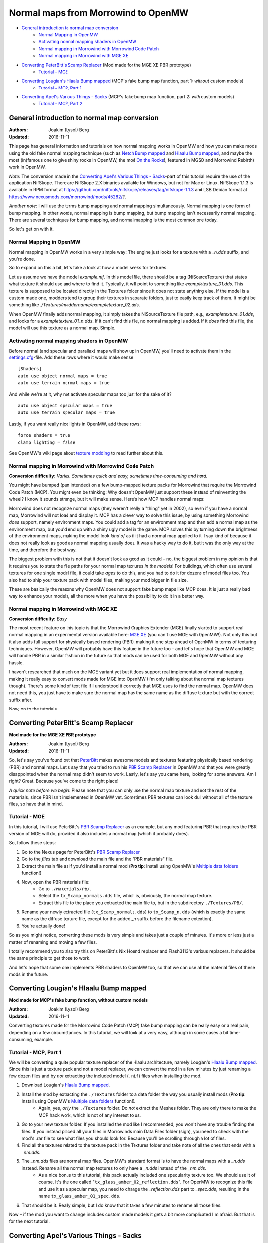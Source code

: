 ====================================
Normal maps from Morrowind to OpenMW
====================================

- `General introduction to normal map conversion`_
    - `Normal Mapping in OpenMW`_
    - `Activating normal mapping shaders in OpenMW`_
    - `Normal mapping in Morrowind with Morrowind Code Patch`_
    - `Normal mapping in Morrowind with MGE XE`_
- `Converting PeterBitt's Scamp Replacer`_ (Mod made for the MGE XE PBR prototype)
    - `Tutorial - MGE`_
- `Converting Lougian's Hlaalu Bump mapped`_ (MCP's fake bump map function, part 1: *without* custom models)
    - `Tutorial - MCP, Part 1`_
- `Converting Apel's Various Things - Sacks`_ (MCP's fake bump map function, part 2: *with* custom models)
    - `Tutorial - MCP, Part 2`_

General introduction to normal map conversion
------------------------------------------------

:Authors: Joakim (Lysol) Berg
:Updated: 2016-11-11

This page has general information and tutorials on how normal mapping works in OpenMW and how you can make mods using the old fake normal mapping technique (such as `Netch Bump mapped`_ and `Hlaalu Bump mapped`_, and maybe the most (in)famous one to give shiny rocks in OpenMW, the mod `On the Rocks`_!, featured in MGSO and Morrowind Rebirth) work in OpenMW.

*Note:* The conversion made in the `Converting Apel's Various Things - Sacks`_-part of this tutorial require the use of the application NifSkope. There are NifSkope 2.X binaries available for Windows, but not for Mac or Linux. NifSkope 1.1.3 is available in RPM format at https://github.com/niftools/nifskope/releases/tag/nifskope-1.1.3 and LSB Debian format at https://www.nexusmods.com/morrowind/mods/45282/?.

*Another note:* I will use the terms bump mapping and normal mapping simultaneously. Normal mapping is one form of bump mapping. In other words, normal mapping is bump mapping, but bump mapping isn't necessarily normal mapping. There are several techniques for bump mapping, and normal mapping is the most common one today.

So let's get on with it.

Normal Mapping in OpenMW
************************

Normal mapping in OpenMW works in a very simple way: The engine just looks for a texture with a *_n.dds* suffix, and you're done.

So to expand on this a bit, let's take a look at how a model seeks for textures.

Let us assume we have the model *example.nif*. In this model file, there should be a tag (NiSourceTexture) that states what texture it should use and where to find it. Typically, it will point to something like *exampletexture_01.dds*. This texture is supposed to be located directly in the Textures folder since it does not state anything else. If the model is a custom made one, modders tend to group their textures in separate folders, just to easily keep track of them. It might be something like *./Textures/moddername/exampletexture_02.dds*.

When OpenMW finally adds normal mapping, it simply takes the NiSourceTexture file path, e.g., *exampletexture_01.dds*, and looks for a *exampletexture_01_n.dds*. If it can't find this file, no normal mapping is added. If it *does* find this file, the model will use this texture as a normal map. Simple.

Activating normal mapping shaders in OpenMW
*******************************************

Before normal (and specular and parallax) maps will show up in OpenMW, you'll need to activate them in the settings.cfg_-file. Add these rows where it would make sense:

::

    [Shaders]
    auto use object normal maps = true
    auto use terrain normal maps = true

And while we're at it, why not activate specular maps too just for the sake of it?

::

    auto use object specular maps = true
    auto use terrain specular maps = true

Lastly, if you want really nice lights in OpenMW, add these rows:

::

    force shaders = true
    clamp lighting = false

See OpenMW's wiki page about `texture modding`_ to read further about this.

Normal mapping in Morrowind with Morrowind Code Patch
*****************************************************

**Conversion difficulty:**
*Varies. Sometimes quick and easy, sometimes time-consuming and hard.*

You might have bumped (pun intended) on a few bump-mapped texture packs for Morrowind that require the Morrowind Code Patch (MCP). You might even be thinking: Why doesn't OpenMW just support these instead of reinventing the wheel? I know it sounds strange, but it will make sense. Here's how MCP handles normal maps:

Morrowind does not recognize normal maps (they weren't really a "thing" yet in 2002), so even if you have a normal map, Morrowind will not load and display it. MCP has a clever way to solve this issue, by using something Morrowind *does* support, namely environment maps. You could add a tag for an environment map and then add a normal map as the environment map, but you'd end up with a shiny ugly model in the game. MCP solves this by turning down the brightness of the environment maps, making the model look *kind of* as if it had a normal map applied to it. I say kind of because it does not really look as good as normal mapping usually does. It was a hacky way to do it, but it was the only way at the time, and therefore the best way.

The biggest problem with this is not that it doesn't look as good as it could – no, the biggest problem in my opinion is that it requires you to state the file paths for your normal map textures *in the models*! For buildings, which often use several textures for one single model file, it could take *ages* to do this, and you had to do it for dozens of model files too. You also had to ship your texture pack with model files, making your mod bigger in file size.

These are basically the reasons why OpenMW does not support fake bump maps like MCP does. It is just a really bad way to enhance your models, all the more when you have the possibility to do it in a better way.

Normal mapping in Morrowind with MGE XE
***************************************

**Conversion difficulty:**
*Easy*

The most recent feature on this topic is that the Morrowind Graphics Extender (MGE) finally started to support real normal mapping in an experimental version available here: `MGE XE`_ (you can't use MGE with OpenMW!). Not only this but it also adds full support for physically based rendering (PBR), making it one step ahead of OpenMW in terms of texturing techniques. However, OpenMW will probably have this feature in the future too – and let's hope that OpenMW and MGE will handle PBR in a similar fashion in the future so that mods can be used for both MGE and OpenMW without any hassle.

I haven't researched that much on the MGE variant yet but it does support real implementation of normal mapping, making it really easy to convert mods made for MGE into OpenMW (I'm only talking about the normal map textures though). There's some kind of text file if I understood it correctly that MGE uses to find the normal map. OpenMW does not need this, you just have to make sure the normal map has the same name as the diffuse texture but with the correct suffix after.

Now, on to the tutorials.

Converting PeterBitt's Scamp Replacer
-------------------------------------
**Mod made for the MGE XE PBR prototype**

:Authors: Joakim (Lysol) Berg
:Updated: 2016-11-11

So, let's say you've found out that PeterBitt_ makes awesome models and textures featuring physically based rendering (PBR) and normal maps. Let's say that you tried to run his `PBR Scamp Replacer`_ in OpenMW and that you were greatly disappointed when the normal map didn't seem to work. Lastly, let's say you came here, looking for some answers. Am I right? Great. Because you've come to the right place!

*A quick note before we begin*: Please note that you can only use the normal map texture and not the rest of the materials, since PBR isn't implemented in OpenMW yet. Sometimes PBR textures can look dull without all of the texture files, so have that in mind.

Tutorial - MGE
**************

In this tutorial, I will use PeterBitt's `PBR Scamp Replacer`_ as an example, but any mod featuring PBR that requires the PBR version of MGE will do, provided it also includes a normal map (which it probably does).

So, follow these steps:

#. Go to the Nexus page for PeterBitt's `PBR Scamp Replacer`_
#. Go to the *files* tab and download the main file and the "PBR materials" file.
#. Extract the main file as if you'd install a normal mod (**Pro tip**: Install using OpenMW's `Multiple data folders`_ function!)
#. Now, open the PBR materials file:
    - Go to ``./Materials/PB/``.
    - Select the ``tx_Scamp_normals.dds`` file, which is, obviously, the normal map texture.
    - Extract this file to the place you extracted the main file to, but in the subdirectory ``./Textures/PB/``.
#. Rename your newly extracted file (``tx_Scamp_normals.dds``) to ``tx_Scamp_n.dds`` (which is exactly the same name as the diffuse texture file, except for the added *_n* suffix before the filename extention).
#. You're actually done!

So as you might notice, converting these mods is very simple and takes just a couple of minutes. It's more or less just a matter of renaming and moving a few files.

I totally recommend you to also try this on PeterBitt's Nix Hound replacer and Flash3113's various replacers. It should be the same principle to get those to work.

And let's hope that some one implements PBR shaders to OpenMW too, so that we can use all the material files of these mods in the future.

Converting Lougian's Hlaalu Bump mapped
---------------------------------------
**Mod made for MCP's fake bump function, without custom models**

:Authors: Joakim (Lysol) Berg
:Updated: 2016-11-11

Converting textures made for the Morrowind Code Patch (MCP) fake bump mapping can be really easy or a real pain, depending on a few circumstances. In this tutorial, we will look at a very easy, although in some cases a bit time-consuming, example.

Tutorial - MCP, Part 1
**********************

We will be converting a quite popular texture replacer of the Hlaalu architecture, namely Lougian's `Hlaalu Bump mapped`_. Since this is just a texture pack and not a model replacer, we can convert the mod in a few minutes by just renaming a few dozen files and by *not* extracting the included model (``.nif``) files when installing the mod.

#. Download Lougian's `Hlaalu Bump mapped`_.
#. Install the mod by extracting the ``./Textures`` folder to a data folder the way you usually install mods (**Pro tip**: Install using OpenMW's `Multiple data folders`_ function!).
    - Again, yes, *only* the ``./Textures`` folder. Do *not* extract the Meshes folder. They are only there to make the MCP hack work, which is not of any interest to us.
#. Go to your new texture folder. If you installed the mod like I recommended, you won't have any trouble finding the files. If you instead placed all your files in Morrowinds main Data Files folder (sigh), you need to check with the mod's .rar file to see what files you should look for. Because you'll be scrolling through a lot of files.
#. Find all the textures related to the texture pack in the Textures folder and take note of all the ones that ends with a *_nm.dds*.
#. The *_nm.dds* files are normal map files. OpenMW's standard format is to have the normal maps with a *_n.dds* instead. Rename all the normal map textures to only have a *_n.dds* instead of the *_nm.dds*.
    - As a nice bonus to this tutorial, this pack actually included one specularity texture too. We should use it of course. It's the one called "``tx_glass_amber_02_reflection.dds``". For OpenMW to recognize this file and use it as a specular map, you need to change the *_reflection.dds* part to *_spec.dds*, resulting in the name ``tx_glass_amber_01_spec.dds``.
#. That should be it. Really simple, but I do know that it takes a few minutes to rename all those files.

Now – if the mod you want to change includes custom made models it gets a bit more complicated I'm afraid. But that is for the next tutorial.

Converting Apel's Various Things - Sacks
----------------------------------------
**Mod made for MCP's fake bump function, with custom models**

:Authors: Joakim (Lysol) Berg
:Updated: 2016-11-09

In part one of this tutorial, we converted a mod that only included modified Morrowind model (``.nif``) files so that the normal maps could be loaded in Morrowind with MCP. We ignored those model files since they are not needed with OpenMW. In this tutorial however, we will convert a mod that includes new, custom made models. In other words, we cannot just ignore those files this time.

Before we begin, you need to know that unless you want to build the NifSkope application from source yourself, you will be needing a Windows OS to do this part, since the application only has binaries available for Windows.

Tutorial - MCP, Part 2
**********************

The sacks included in Apel's `Various Things - Sacks`_ come in two versions – Without bump mapping, and with bump mapping. Since we want the glory of normal mapping in our OpenMW setup, we will go with the bump-mapped version.

#. Start by downloading Apel's `Various Things - Sacks`_ from Nexus.
#. Once downloaded, install it the way you'd normally install your mods (**Pro tip**: Install using OpenMW's `Multiple data folders`_ function!).
#. Now, if you ran the mod right away, your sacks will be made out of lead_. This is because the normal map is loaded as an environment map which MCP fixes so that it looks less shiny. We don't use MCP, so therefore, it looks kind of like the shack was made out of lead.
#. We need to fix this by removing some tags in the model files. You need to download NifSkope_ for this, which, again, only have binaries available for Windows.
#. Go the place where you installed the mod and go to ``./Meshes/o/`` to find the model files.
    - If you installed the mod like I suggested, finding the files will be easy as a pie, but if you installed it by dropping everything into your main Morrowind Data Files folder, then you'll have to scroll a lot to find them. Check the mod's zip file for the file names of the models if this is the case. The same thing applies to when fixing the textures.
#. Open up each of the models in NifSkope and look for these certain blocks_:
    - NiTextureEffect
    - NiSourceTexture with the value that appears to be a normal map file, in this mod, they have the suffix *_nm.dds*.
#. Remove all these tags by selecting them one at a time and press right click>Block>Remove Branch. (Ctrl-Del)
#. Repeat this on all the affected models.
#. If you launch OpenMW now, you'll `no longer have shiny models`_. But one thing is missing. Can you see it? It's actually hard to spot on still pictures, but we have no normal maps here.
#. Now, go back to the root of where you installed the mod. Now go to ``./Textures/`` and you'll find the texture files in question.
#. OpenMW detects normal maps if they have the same name as the base diffuse texture, but with a *_n.dds* suffix. In this mod, the normal maps has a suffix of *_nm.dds*. Change all the files that ends with *_nm.dds* to instead end with *_n.dds*.
#. Finally, `we are done`_!

Since these models have one or two textures applied to them, the fix was not that time-consuming. It gets worse when you have to fix a model that uses loads of textures. The principle is the same, it just requires more manual work which is annoying and takes time.

.. _`Netch Bump mapped`: https://www.nexusmods.com/morrowind/mods/42851/?
.. _`Hlaalu Bump mapped`: https://www.nexusmods.com/morrowind/mods/42396/?
.. _`On the Rocks`: http://mw.modhistory.com/download-44-14107
.. _`texture modding`: https://wiki.openmw.org/index.php?title=TextureModding
.. _`MGE XE`: https://www.nexusmods.com/morrowind/mods/26348/?
.. _PeterBitt: https://www.nexusmods.com/morrowind/users/4381248/?
.. _`PBR Scamp Replacer`: https://www.nexusmods.com/morrowind/mods/44314/?
.. _settings.cfg: https://wiki.openmw.org/index.php?title=Settings
.. _`Multiple data folders`: https://wiki.openmw.org/index.php?title=Mod_installation
.. _`Various Things - Sacks`: https://www.nexusmods.com/morrowind/mods/42558/?
.. _Lead: https://imgur.com/bwpcYlc
.. _NifSkope: http://niftools.sourceforge.net/wiki/NifSkope
.. _Blocks: https://imgur.com/VmQC0WG
.. _`no longer have shiny models`: https://imgur.com/vu1k7n1
.. _`we are done`: https://imgur.com/yyZxlTw
